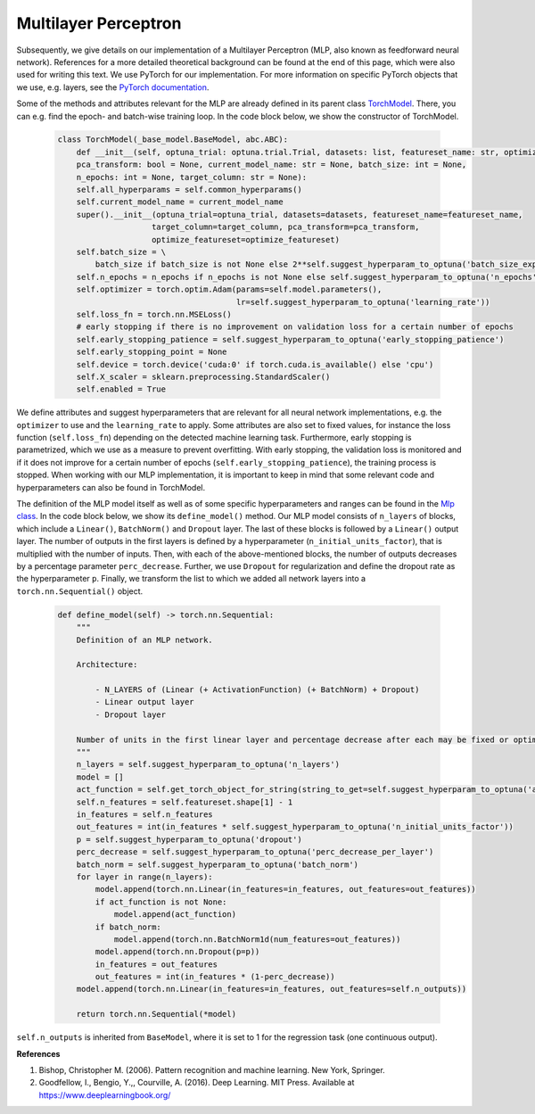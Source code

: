 Multilayer Perceptron
===============================
Subsequently, we give details on our implementation of a Multilayer Perceptron (MLP, also known as feedforward neural network).
References for a more detailed theoretical background can be found at the end of this page, which were also used for writing this text.
We use PyTorch for our implementation. For more information on specific PyTorch objects that we use,
e.g. layers, see the `PyTorch documentation <https://pytorch.org/docs/stable/index.html>`_.

Some of the methods and attributes relevant for the MLP are already defined in its parent class `TorchModel <https://github.com/grimmlab/ForeTiS/blob/main/ForeTiS/model/_torch_model.py>`_.
There, you can e.g. find the epoch- and batch-wise training loop. In the code block below, we show the constructor of TorchModel.

    .. code-block::

        class TorchModel(_base_model.BaseModel, abc.ABC):
            def __init__(self, optuna_trial: optuna.trial.Trial, datasets: list, featureset_name: str, optimize_featureset: bool,
            pca_transform: bool = None, current_model_name: str = None, batch_size: int = None,
            n_epochs: int = None, target_column: str = None):
            self.all_hyperparams = self.common_hyperparams()
            self.current_model_name = current_model_name
            super().__init__(optuna_trial=optuna_trial, datasets=datasets, featureset_name=featureset_name,
                            target_column=target_column, pca_transform=pca_transform,
                            optimize_featureset=optimize_featureset)
            self.batch_size = \
                batch_size if batch_size is not None else 2**self.suggest_hyperparam_to_optuna('batch_size_exp')
            self.n_epochs = n_epochs if n_epochs is not None else self.suggest_hyperparam_to_optuna('n_epochs')
            self.optimizer = torch.optim.Adam(params=self.model.parameters(),
                                              lr=self.suggest_hyperparam_to_optuna('learning_rate'))
            self.loss_fn = torch.nn.MSELoss()
            # early stopping if there is no improvement on validation loss for a certain number of epochs
            self.early_stopping_patience = self.suggest_hyperparam_to_optuna('early_stopping_patience')
            self.early_stopping_point = None
            self.device = torch.device('cuda:0' if torch.cuda.is_available() else 'cpu')
            self.X_scaler = sklearn.preprocessing.StandardScaler()
            self.enabled = True

We define attributes and suggest hyperparameters that are relevant for all neural network implementations,
e.g. the ``optimizer`` to use and the ``learning_rate`` to apply.
Some attributes are also set to fixed values, for instance the loss function (``self.loss_fn``) depending on the detected machine learning task.
Furthermore, early stopping is parametrized, which we use as a measure to prevent overfitting. With early stopping,
the validation loss is monitored and if it does not improve for a certain number of epochs (``self.early_stopping_patience``),
the training process is stopped. When working with our MLP implementation, it is important to keep in mind
that some relevant code and hyperparameters can also be found in TorchModel.

The definition of the MLP model itself as well as of some specific hyperparameters and ranges can be found in the `Mlp class <https://github.com/grimmlab/ForeTiS/blob/main/ForeTiS/model/mlp.py>`_.
In the code block below, we show its ``define_model()`` method. Our MLP model consists of ``n_layers`` of blocks, which
include a ``Linear()``, ``BatchNorm()`` and ``Dropout`` layer. The last of these blocks is followed by a ``Linear()`` output layer.
The number of outputs in the first layers is defined by a hyperparameter (``n_initial_units_factor``),
that is multiplied with the number of inputs. Then, with each of the above-mentioned blocks, the number of outputs
decreases by a percentage parameter ``perc_decrease``.
Further, we use ``Dropout`` for regularization and define the dropout rate as the hyperparameter ``p``.
Finally, we transform the list to which we added all network layers into a ``torch.nn.Sequential()`` object.

    .. code-block::

            def define_model(self) -> torch.nn.Sequential:
                """
                Definition of an MLP network.

                Architecture:

                    - N_LAYERS of (Linear (+ ActivationFunction) (+ BatchNorm) + Dropout)
                    - Linear output layer
                    - Dropout layer

                Number of units in the first linear layer and percentage decrease after each may be fixed or optimized.
                """
                n_layers = self.suggest_hyperparam_to_optuna('n_layers')
                model = []
                act_function = self.get_torch_object_for_string(string_to_get=self.suggest_hyperparam_to_optuna('act_function'))
                self.n_features = self.featureset.shape[1] - 1
                in_features = self.n_features
                out_features = int(in_features * self.suggest_hyperparam_to_optuna('n_initial_units_factor'))
                p = self.suggest_hyperparam_to_optuna('dropout')
                perc_decrease = self.suggest_hyperparam_to_optuna('perc_decrease_per_layer')
                batch_norm = self.suggest_hyperparam_to_optuna('batch_norm')
                for layer in range(n_layers):
                    model.append(torch.nn.Linear(in_features=in_features, out_features=out_features))
                    if act_function is not None:
                        model.append(act_function)
                    if batch_norm:
                        model.append(torch.nn.BatchNorm1d(num_features=out_features))
                    model.append(torch.nn.Dropout(p=p))
                    in_features = out_features
                    out_features = int(in_features * (1-perc_decrease))
                model.append(torch.nn.Linear(in_features=in_features, out_features=self.n_outputs))

                return torch.nn.Sequential(*model)

``self.n_outputs`` is inherited from ``BaseModel``, where it is set to 1 for the regression task (one continuous output).

**References**

1. Bishop, Christopher M. (2006). Pattern recognition and machine learning. New York, Springer.
2. Goodfellow, I., Bengio, Y.,, Courville, A. (2016). Deep Learning. MIT Press. Available at https://www.deeplearningbook.org/

